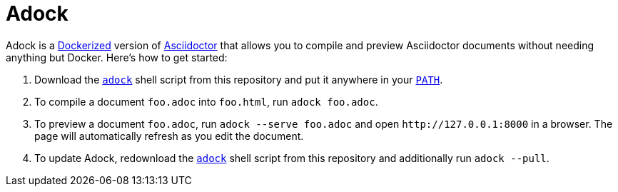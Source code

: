 //
// The authors of this file have waived all copyright and
// related or neighboring rights to the extent permitted by
// law as described by the CC0 1.0 Universal Public Domain
// Dedication. You should have received a copy of the full
// dedication along with this file, typically as a file
// named <CC0-1.0.txt>. If not, it may be available at
// <https://creativecommons.org/publicdomain/zero/1.0/>.
//

= Adock

Adock is a link:https://docs.docker.com/[Dockerized] version of
link:https://docs.asciidoctor.org/asciidoctor/latest/[Asciidoctor] that
allows you to compile and preview Asciidoctor documents without needing
anything but Docker.
Here's how to get started:

. {empty}
Download the link:adock[`adock`] shell script from this repository and
put it anywhere in your
link:https://en.wikipedia.org/wiki/PATH_(variable)[`PATH`].

. {empty}
To compile a document `foo.adoc` into `foo.html`, run `adock foo.adoc`.

. {empty}
To preview a document `foo.adoc`, run `adock --serve foo.adoc` and open
`++http://127.0.0.1:8000++` in a browser.
The page will automatically refresh as you edit the document.

. {empty}
To update Adock, redownload the link:adock[`adock`] shell script from
this repository and additionally run `adock --pull`.

//
